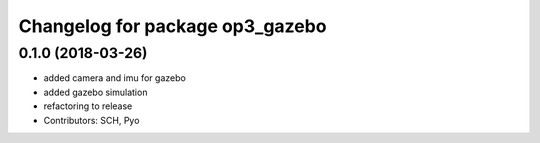 ^^^^^^^^^^^^^^^^^^^^^^^^^^^^^^^^
Changelog for package op3_gazebo
^^^^^^^^^^^^^^^^^^^^^^^^^^^^^^^^

0.1.0 (2018-03-26)
------------------
* added camera and imu for gazebo 
* added gazebo simulation 
* refactoring to release
* Contributors: SCH, Pyo
